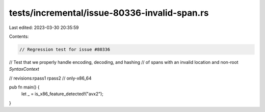 tests/incremental/issue-80336-invalid-span.rs
=============================================

Last edited: 2023-03-30 20:35:59

Contents:

.. code-block:: rs

    // Regression test for issue #80336
// Test that we properly handle encoding, decoding, and hashing
// of spans with an invalid location and non-root `SyntaxContext`

// revisions:rpass1 rpass2
// only-x86_64

pub fn main() {
    let _ = is_x86_feature_detected!("avx2");
}


